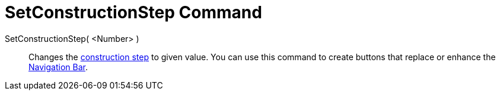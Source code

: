 = SetConstructionStep Command
:page-en: commands/SetConstructionStep
ifdef::env-github[:imagesdir: /en/modules/ROOT/assets/images]

SetConstructionStep( <Number> )::
  Changes the xref:/commands/ConstructionStep.adoc[construction step] to given value. You can use this command to create
  buttons that replace or enhance the xref:/Navigation_Bar.adoc[Navigation Bar].
